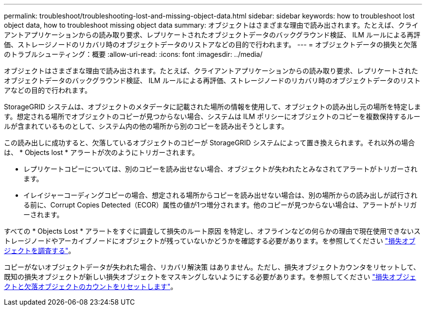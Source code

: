 ---
permalink: troubleshoot/troubleshooting-lost-and-missing-object-data.html 
sidebar: sidebar 
keywords: how to troubleshoot lost object data, how to troubleshoot missing object data 
summary: オブジェクトはさまざまな理由で読み出されます。たとえば、クライアントアプリケーションからの読み取り要求、レプリケートされたオブジェクトデータのバックグラウンド検証、 ILM ルールによる再評価、ストレージノードのリカバリ時のオブジェクトデータのリストアなどの目的で行われます。 
---
= オブジェクトデータの損失と欠落のトラブルシューティング：概要
:allow-uri-read: 
:icons: font
:imagesdir: ../media/


[role="lead"]
オブジェクトはさまざまな理由で読み出されます。たとえば、クライアントアプリケーションからの読み取り要求、レプリケートされたオブジェクトデータのバックグラウンド検証、 ILM ルールによる再評価、ストレージノードのリカバリ時のオブジェクトデータのリストアなどの目的で行われます。

StorageGRID システムは、オブジェクトのメタデータに記載された場所の情報を使用して、オブジェクトの読み出し元の場所を特定します。想定される場所でオブジェクトのコピーが見つからない場合、システムは ILM ポリシーにオブジェクトのコピーを複数保持するルールが含まれているものとして、システム内の他の場所から別のコピーを読み出そうとします。

この読み出しに成功すると、欠落しているオブジェクトのコピーが StorageGRID システムによって置き換えられます。それ以外の場合は、 * Objects lost * アラートが次のようにトリガーされます。

* レプリケートコピーについては、別のコピーを読み出せない場合、オブジェクトが失われたとみなされてアラートがトリガーされます。
* イレイジャーコーディングコピーの場合、想定される場所からコピーを読み出せない場合は、別の場所からの読み出しが試行される前に、Corrupt Copies Detected（ECOR）属性の値が1つ増分されます。他のコピーが見つからない場合は、アラートがトリガーされます。


すべての * Objects Lost * アラートをすぐに調査して損失のルート原因 を特定し、オフラインなどの何らかの理由で現在使用できないストレージノードやアーカイブノードにオブジェクトが残っていないかどうかを確認する必要があります。を参照してください link:../troubleshoot/investigating-lost-objects.html["損失オブジェクトを調査する"]。

コピーがないオブジェクトデータが失われた場合、リカバリ解決策 はありません。ただし、損失オブジェクトカウンタをリセットして、既知の損失オブジェクトが新しい損失オブジェクトをマスキングしないようにする必要があります。を参照してください link:resetting-lost-and-missing-object-counts.html["損失オブジェクトと欠落オブジェクトのカウントをリセットします"]。
